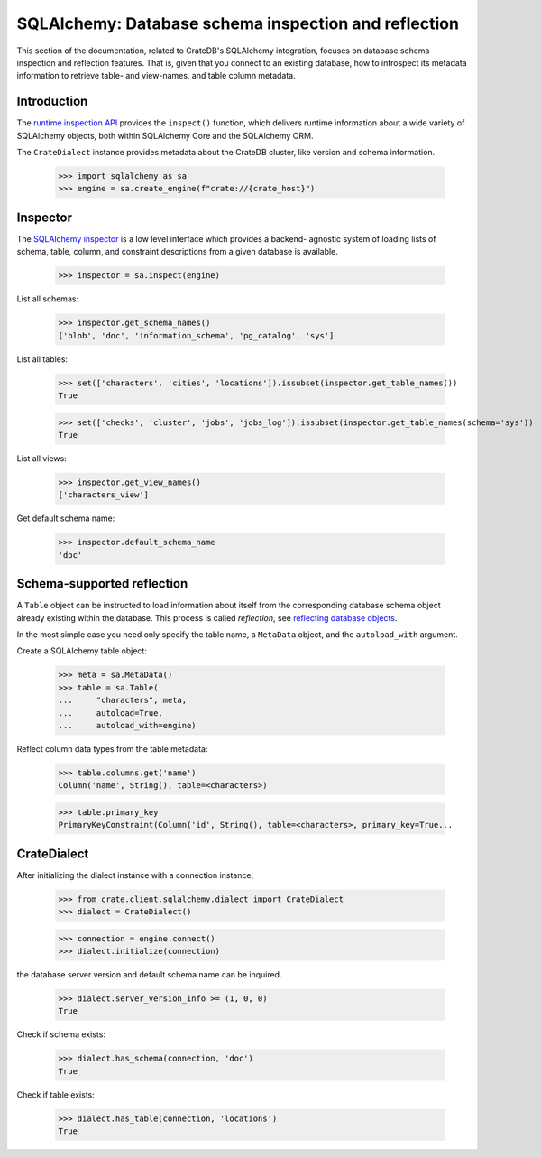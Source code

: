 =====================================================
SQLAlchemy: Database schema inspection and reflection
=====================================================

This section of the documentation, related to CrateDB's SQLAlchemy integration,
focuses on database schema inspection and reflection features. That is, given
that you connect to an existing database, how to introspect its metadata
information to retrieve table- and view-names, and table column metadata.


Introduction
============

The `runtime inspection API`_ provides the ``inspect()`` function, which
delivers runtime information about a wide variety of SQLAlchemy objects, both
within SQLAlchemy Core and the SQLAlchemy ORM.

The ``CrateDialect`` instance provides metadata about the CrateDB cluster,
like version and schema information.

    >>> import sqlalchemy as sa
    >>> engine = sa.create_engine(f"crate://{crate_host}")


Inspector
=========

The `SQLAlchemy inspector`_ is a low level interface which provides a backend-
agnostic system of loading lists of schema, table, column, and constraint
descriptions from a given database is available.

    >>> inspector = sa.inspect(engine)

List all schemas:

    >>> inspector.get_schema_names()
    ['blob', 'doc', 'information_schema', 'pg_catalog', 'sys']

List all tables:

    >>> set(['characters', 'cities', 'locations']).issubset(inspector.get_table_names())
    True

    >>> set(['checks', 'cluster', 'jobs', 'jobs_log']).issubset(inspector.get_table_names(schema='sys'))
    True

List all views:

    >>> inspector.get_view_names()
    ['characters_view']

Get default schema name:

    >>> inspector.default_schema_name
    'doc'


Schema-supported reflection
===========================

A ``Table`` object can be instructed to load information about itself from the
corresponding database schema object already existing within the database. This
process is called *reflection*, see `reflecting database objects`_.

In the most simple case you need only specify the table name, a ``MetaData``
object, and the ``autoload_with`` argument.

Create a SQLAlchemy table object:

    >>> meta = sa.MetaData()
    >>> table = sa.Table(
    ...     "characters", meta,
    ...     autoload=True,
    ...     autoload_with=engine)

Reflect column data types from the table metadata:

    >>> table.columns.get('name')
    Column('name', String(), table=<characters>)

    >>> table.primary_key
    PrimaryKeyConstraint(Column('id', String(), table=<characters>, primary_key=True...


CrateDialect
============

After initializing the dialect instance with a connection instance,

    >>> from crate.client.sqlalchemy.dialect import CrateDialect
    >>> dialect = CrateDialect()

    >>> connection = engine.connect()
    >>> dialect.initialize(connection)

the database server version and default schema name can be inquired.

    >>> dialect.server_version_info >= (1, 0, 0)
    True

Check if schema exists:

    >>> dialect.has_schema(connection, 'doc')
    True

Check if table exists:

    >>> dialect.has_table(connection, 'locations')
    True


.. hidden: Disconnect from database

    >>> connection.close()
    >>> engine.dispose()


.. _reflecting database objects: https://docs.sqlalchemy.org/en/14/core/reflection.html#reflecting-database-objects
.. _runtime inspection API: https://docs.sqlalchemy.org/en/14/core/inspection.html
.. _SQLAlchemy inspector: https://docs.sqlalchemy.org/en/14/core/reflection.html#fine-grained-reflection-with-inspector

